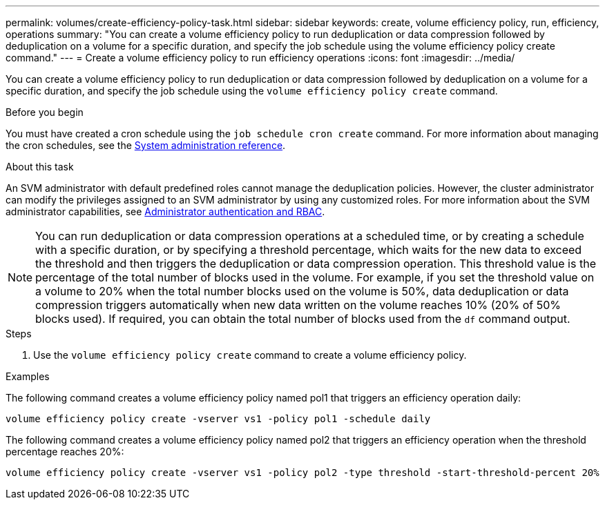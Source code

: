 ---
permalink: volumes/create-efficiency-policy-task.html
sidebar: sidebar
keywords: create, volume efficiency policy, run, efficiency, operations
summary: "You can create a volume efficiency policy to run deduplication or data compression followed by deduplication on a volume for a specific duration, and specify the job schedule using the volume efficiency policy create command."
---
= Create a volume efficiency policy to run efficiency operations
:icons: font
:imagesdir: ../media/

[.lead]
You can create a volume efficiency policy to run deduplication or data compression followed by deduplication on a volume for a specific duration, and specify the job schedule using the `volume efficiency policy create` command.

.Before you begin

You must have created a cron schedule using the `job schedule cron create` command. For more information about managing the cron schedules, see the link:../system-admin/index.html[System administration reference].

.About this task

An SVM administrator with default predefined roles cannot manage the deduplication policies. However, the cluster administrator can modify the privileges assigned to an SVM administrator by using any customized roles. For more information about the SVM administrator capabilities, see link:../authentication/index.html[Administrator authentication and RBAC].

[NOTE]
====
You can run deduplication or data compression operations at a scheduled time, or by creating a schedule with a specific duration, or by specifying a threshold percentage, which waits for the new data to exceed the threshold and then triggers the deduplication or data compression operation. This threshold value is the percentage of the total number of blocks used in the volume. For example, if you set the threshold value on a volume to 20% when the total number blocks used on the volume is 50%, data deduplication or data compression triggers automatically when new data written on the volume reaches 10% (20% of 50% blocks used). If required, you can obtain the total number of blocks used from the `df` command output.
====

.Steps

. Use the `volume efficiency policy create` command to create a volume efficiency policy.

.Examples

The following command creates a volume efficiency policy named pol1 that triggers an efficiency operation daily:

`volume efficiency policy create -vserver vs1 -policy pol1 -schedule daily`

The following command creates a volume efficiency policy named pol2 that triggers an efficiency operation when the threshold percentage reaches 20%:

`volume efficiency policy create -vserver vs1 -policy pol2 -type threshold -start-threshold-percent 20%`

// 2022 OCT 10, BURT 1376065
// 2021 NOV 15, BURT 1376065 
